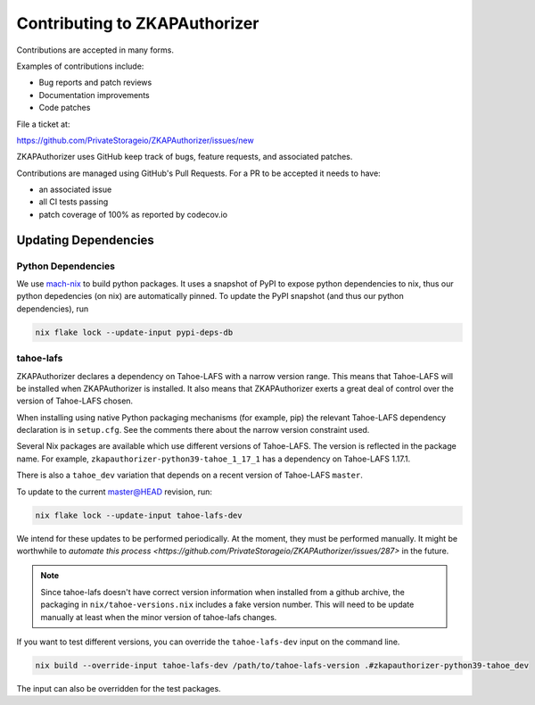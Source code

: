 Contributing to ZKAPAuthorizer
==============================

Contributions are accepted in many forms.

Examples of contributions include:

* Bug reports and patch reviews
* Documentation improvements
* Code patches

File a ticket at:

https://github.com/PrivateStorageio/ZKAPAuthorizer/issues/new

ZKAPAuthorizer uses GitHub keep track of bugs, feature requests, and associated patches.

Contributions are managed using GitHub's Pull Requests.
For a PR to be accepted it needs to have:

* an associated issue
* all CI tests passing
* patch coverage of 100% as reported by codecov.io

Updating Dependencies
---------------------

Python Dependencies
...................

We use `mach-nix <https://github.com/DavHau/mach-nix/>`_ to build python packages.
It uses a snapshot of PyPI to expose python dependencies to nix,
thus our python depedencies (on nix) are automatically pinned.
To update the PyPI snapshot (and thus our python dependencies), run

.. code:: shell

   nix flake lock --update-input pypi-deps-db

tahoe-lafs
..........

ZKAPAuthorizer declares a dependency on Tahoe-LAFS with a narrow version range.
This means that Tahoe-LAFS will be installed when ZKAPAuthorizer is installed.
It also means that ZKAPAuthorizer exerts a great deal of control over the version of Tahoe-LAFS chosen.

When installing using native Python packaging mechanisms
(for example, pip)
the relevant Tahoe-LAFS dependency declaration is in ``setup.cfg``.
See the comments there about the narrow version constraint used.

Several Nix packages are available which use different versions of Tahoe-LAFS.
The version is reflected in the package name.
For example,
``zkapauthorizer-python39-tahoe_1_17_1`` has a dependency on Tahoe-LAFS 1.17.1.

There is also a ``tahoe_dev`` variation that depends on a recent version of Tahoe-LAFS ``master``.

To update to the current master@HEAD revision, run:

.. code:: shell

   nix flake lock --update-input tahoe-lafs-dev

We intend for these updates to be performed periodically.
At the moment, they must be performed manually.
It might be worthwhile to `automate this process <https://github.com/PrivateStorageio/ZKAPAuthorizer/issues/287>` in the future.

.. note::

   Since tahoe-lafs doesn't have correct version information when installed from a github archive,
   the packaging in ``nix/tahoe-versions.nix`` includes a fake version number.
   This will need to be update manually at least when the minor version of tahoe-lafs changes.

If you want to test different versions,
you can override the ``tahoe-lafs-dev`` input on the command line.

.. code:: shell

   nix build --override-input tahoe-lafs-dev /path/to/tahoe-lafs-version .#zkapauthorizer-python39-tahoe_dev

The input can also be overridden for the test packages.
